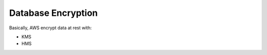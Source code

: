 Database Encryption
==============================================================================
Basically, AWS encrypt data at rest with:

- KMS
- HMS


